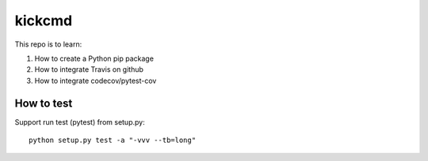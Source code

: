 kickcmd
=======

.. image:: https://travis-ci.org/xkdcc/kickcmd.svg?branch=master
    :target: https://travis-ci.org/xkdcc/kickcmd
    
.. image:: https://codecov.io/gh/xkdcc/kickcmd/branch/master/graph/badge.svg
  :target: https://codecov.io/gh/xkdcc/kickcmd


This repo is to learn:

1. How to create a Python pip package
2. How to integrate Travis on github
3. How to integrate codecov/pytest-cov

How to test
------------
Support run test (pytest) from setup.py::

  python setup.py test -a "-vvv --tb=long"

